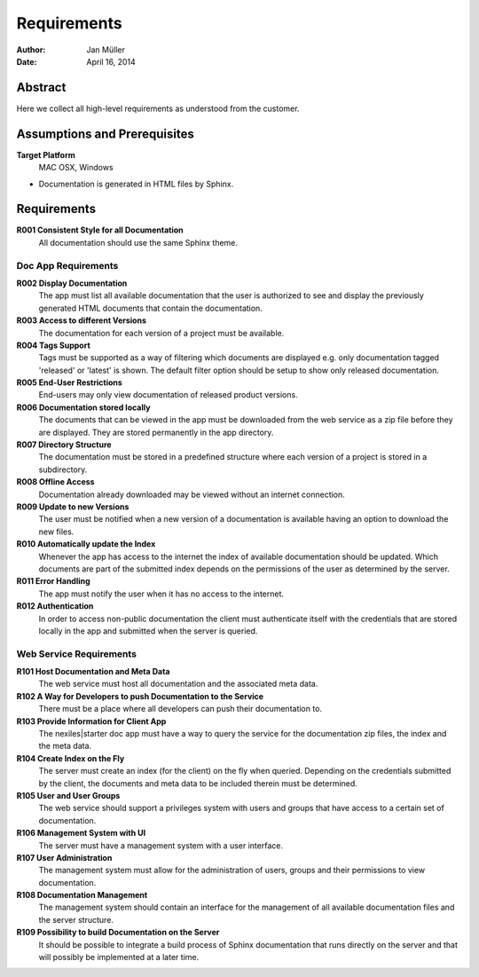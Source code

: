 .. _requirements:

============
Requirements
============

:Author:    Jan Müller
:Date:      April 16, 2014

Abstract
========

Here we collect all high-level requirements as understood from the customer.

Assumptions and Prerequisites
=============================

**Target Platform**
  MAC OSX, Windows

* Documentation is generated in HTML files by Sphinx.

Requirements
============

**R001 Consistent Style for all Documentation**
    All documentation should use the same Sphinx theme.

Doc App Requirements
------------------------------

**R002 Display Documentation**
    The app must list all available documentation that the user is authorized to see and display the previously generated HTML documents that contain the documentation.

**R003 Access to different Versions**
    The documentation for each version of a project must be available.

**R004 Tags Support**
    Tags must be supported as a way of filtering which documents are displayed e.g. only documentation tagged 'released' or 'latest' is shown. The default filter option should be setup to show only released documentation.

**R005 End-User Restrictions**
    End-users may only view documentation of released product versions.

**R006 Documentation stored locally**
    The documents that can be viewed in the app must be downloaded from the web service as a zip file before they are displayed. They are stored permanently in the app directory.

**R007 Directory Structure**
    The documentation must be stored in a predefined structure where each version of a project is stored in a subdirectory.

**R008 Offline Access**
    Documentation already downloaded may be viewed without an internet connection.

**R009 Update to new Versions**
    The user must be notified when a new version of a documentation is available having an option to download the new files.

**R010 Automatically update the Index**
    Whenever the app has access to the internet the index of available documentation should be updated. Which documents are part of the submitted index depends on the permissions of the user as determined by the server. 

**R011 Error Handling**
    The app must notify the user when it has no access to the internet.

**R012 Authentication**
    In order to access non-public documentation the client must authenticate itself with the credentials that are stored locally in the app and submitted when the server is queried.

Web Service Requirements
------------------------

**R101 Host Documentation and Meta Data**
    The web service must host all documentation and the associated meta data.

**R102 A Way for Developers to push Documentation to the Service**
    There must be a place where all developers can push their documentation to.

**R103 Provide Information for Client App**
    The nexiles|starter doc app must have a way to query the service for the documentation zip files, the index and the meta data.

**R104 Create Index on the Fly**
    The server must create an index (for the client) on the fly when queried. Depending on the credentials submitted by the client, the documents and meta data to be included therein must be determined.

**R105 User and User Groups**
    The web service should support a privileges system with users and groups that have access to a certain set of documentation.

**R106 Management System with UI**
    The server must have a management system with a user interface.

**R107 User Administration**
    The management system must allow for the administration of users, groups and their permissions to view documentation.

**R108 Documentation Management**
    The management system should contain an interface for the management of all available documentation files and the server structure.

**R109 Possibility to build Documentation on the Server**
    It should be possible to integrate a build process of Sphinx documentation that runs directly on the server and that will possibly be implemented at a later time.


.. vim: set ft=rst tw=75 spell spelllang=en nocin nosi ai sw=4 ts=4 expandtab:

